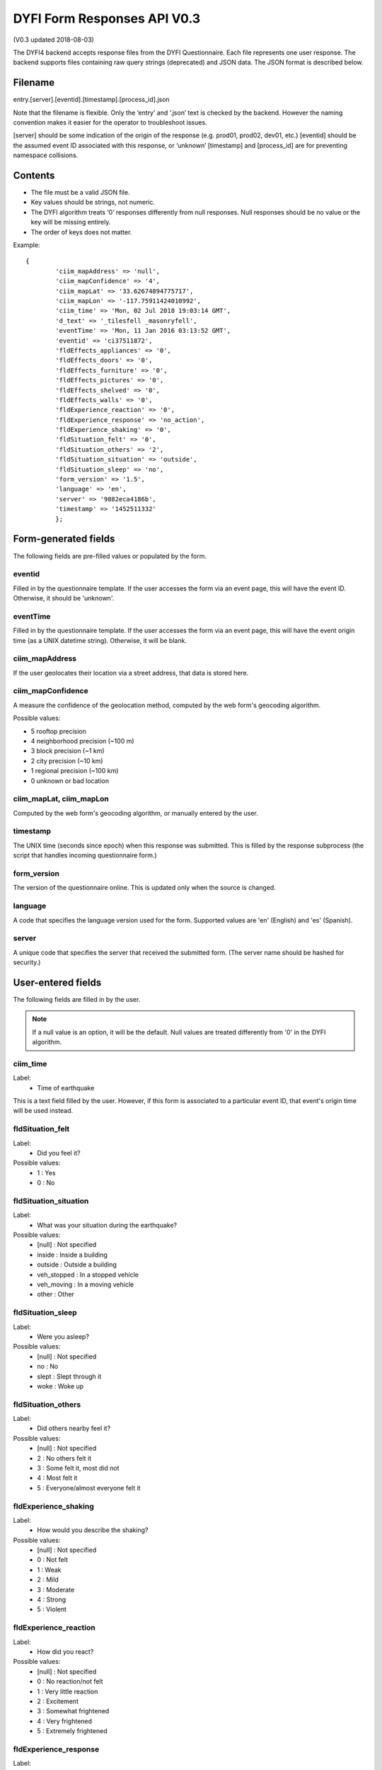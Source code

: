 DYFI Form Responses API V0.3
****************************

(V0.3 updated 2018-08-03)

The DYFI4 backend accepts response files from the DYFI Questionnaire. Each file represents one user response. The backend supports files containing raw query strings (deprecated) and JSON data. The JSON format is described below.

Filename
========

entry.[server].[eventid].[timestamp].[process_id].json

Note that the filename is flexible. Only the ‘entry’ and ‘.json’ text is checked by the backend. However the naming convention makes it easier for the operator to troubleshoot issues.

[server] should be some indication of the origin of the response (e.g. prod01, prod02, dev01, etc.)
[eventid] should be the assumed event ID associated with this response, or ‘unknown’
[timestamp] and [process_id] are for preventing namespace collisions.

Contents
========

- The file must be a valid JSON file. 
- Key values should be strings, not numeric.
- The DYFI algorithm treats ‘0’ responses differently from null responses. Null responses should be no value or the key will be missing entirely.
- The order of keys does not matter.

Example::

  {
          'ciim_mapAddress' => 'null',
          'ciim_mapConfidence' => '4',
          'ciim_mapLat' => '33.62674894775717',
          'ciim_mapLon' => '-117.75911424010992',
          'ciim_time' => 'Mon, 02 Jul 2018 19:03:14 GMT',
          'd_text' => '_tilesfell _masonryfell',
          'eventTime' => 'Mon, 11 Jan 2016 03:13:52 GMT',
          'eventid' => 'ci37511872',
          'fldEffects_appliances' => '0',
          'fldEffects_doors' => '0',
          'fldEffects_furniture' => '0',
          'fldEffects_pictures' => '0',
          'fldEffects_shelved' => '0',
          'fldEffects_walls' => '0',
          'fldExperience_reaction' => '0',
          'fldExperience_response' => 'no_action',
          'fldExperience_shaking' => '0',
          'fldSituation_felt' => '0',
          'fldSituation_others' => '2',
          'fldSituation_situation' => 'outside',
          'fldSituation_sleep' => 'no',
          'form_version' => '1.5',
          'language' => 'en',
          'server' => '9882eca4186b',
          'timestamp' => '1452511332'
          };

Form-generated fields
=====================

The following fields are pre-filled values or populated by the form.

eventid
-------

Filled in by the questionnaire template. If the user accesses the form via an event page, this will have the event ID. Otherwise, it should be 'unknown'.

eventTime
---------

Filled in by the questionnaire template. If the user accesses the form via an event page, this will have the event origin time (as a UNIX datetime string). Otherwise, it will be blank.

ciim_mapAddress
---------------

If the user geolocates their location via a street address, that data is stored here.

ciim_mapConfidence
------------------

A measure the confidence of the geolocation method, computed by the web form's geocoding algorithm. 

Possible values:

- 5 rooftop precision
- 4 neighborhood precision (~100 m)
- 3 block precision (~1 km)
- 2 city precision (~10 km)
- 1 regional precision (~100 km)
- 0 unknown or bad location

ciim_mapLat, ciim_mapLon
------------------------

Computed by the web form's geocoding algorithm, or manually entered by the user.

timestamp
---------

The UNIX time (seconds since epoch) when this response was submitted. This is filled by the response subprocess (the script that handles incoming questionnaire form.)

form_version
------------

The version of the questionnaire online. This is updated only when the source is changed.

language
--------

A code that specifies the language version used for the form. Supported values are 'en' (English) and 'es' (Spanish).

server
------

A unique code that specifies the server that received the submitted form. (The server name should be hashed for security.)

User-entered fields
===================

The following fields are filled in by the user.

.. note::

  If a null value is an option, it will be the default. Null values are treated differently from '0' in the DYFI algorithm.

ciim_time
---------

Label:
  - Time of earthquake

This is a text field filled by the user. However, if this form is associated to a particular event ID, that event's origin time will be used instead.

fldSituation_felt
-----------------

Label:
  - Did you feel it?

Possible values:
  - 1 : Yes
  - 0 : No

fldSituation_situation
----------------------

Label:
  - What was your situation during the earthquake?

Possible values:
  - [null] : Not specified
  - inside : Inside a building
  - outside : Outside a building
  - veh_stopped : In a stopped vehicle
  - veh_moving : In a moving vehicle
  - other : Other

fldSituation_sleep
------------------

Label: 
  - Were you asleep?

Possible values:
  - [null]  : Not specified
  - no : No
  - slept : Slept through it
  - woke : Woke up

fldSituation_others
-------------------

Label: 
  - Did others nearby feel it?

Possible values:
  - [null]  : Not specified
  - 2 : No others felt it
  - 3 : Some felt it, most did not
  - 4 : Most felt it
  - 5 : Everyone/almost everyone felt it

fldExperience_shaking
---------------------

Label: 
  - How would you describe the shaking?

Possible values:
  - [null]  : Not specified
  - 0 : Not felt
  - 1 : Weak
  - 2 : Mild
  - 3 : Moderate
  - 4 : Strong
  - 5 : Violent

fldExperience_reaction
----------------------

Label: 
  - How did you react?

Possible values:
  - [null]  : Not specified
  - 0 : No reaction/not felt
  - 1 : Very little reaction
  - 2 : Excitement
  - 3 : Somewhat frightened
  - 4 : Very frightened
  - 5 : Extremely frightened
  
fldExperience_response
----------------------

Label: 
  - How did you respond?

Possible values:
  - [null]  : Not specified
  - no_action : Took no action
  - doorway : Moved to doorway
  - duck : Dropped and covered
  - ran_outside : Ran outside
  - other : Other

fldExperience_stand
-------------------

Label: 
  - Was it difficult to stand and/or walk?

Possible values:
  - [null]  : Not specified
  - 0 : No
  - 1 : Yes
  
fldEffects_doors
----------------

Label: 
  - Did you notice any swinging of doors or other free-hanging objects?

Possible values:
  - [null]  : Not specified
  - 0 : No
  - 1 slight : Yes, slight swinging
  - 1 violent : Yes, violent swinging

fldEffects_sounds
-----------------

Label: 
  - Did you hear creaking or other noises?

Possible values:
  - [null]  : Not specified
  - 0 : No
  - 1 slight : Yes, slight noise
  - 1 loud : Yes, loud noise

fldEffects_shelved
------------------

Label: 
  - Did objects rattle, topple over, or fall off shelves?

Possible values:
  - [null]  : Not specified
  - 0 : No
  - 0 rattled_slightly : Rattled slightly
  - 0 rattled_loudly : Rattled loudly
  - 1 few_toppled_or_fell : A few toppled or fell off
  - 2 many_toppled_or_fell : Many fell off
  - 3 everything : Nearly everything fell off

fldEffects_pictures
-------------------

Label: 
  - Did pictures on walls move or get knocked askew?

Possible values:
  - [null]  : Not specified
  - 0 : No
  - 1 did_not_fall : Yes, but did not fall
  - 1 some_fell : Yes, and some fell

fldEffects_furniture
--------------------

Label: 
  - Did any furniture or appliances slide, topple over, or become displaced?

Possible values:
  - [null]  : Not specified
  - 0 : No
  - 1 : Yes

fldEffects_appliances
---------------------

Label: 
  - Was a heavy appliance (refrigerator or range) affected?

Possible values:
  - [null]  : Not specified
  - 0 : No
  - fell : Yes, some contents fell out
  - shifted : Yes, shifted by inches
  - shifted_foot : Yes, shifted by a foot or more
  - overturned : Yes, overturned

fldEffects_walls
----------------

Label: 
  - Were free-standing walls or fences damaged?

Possible values:
  - [null]  : Not specified
  - 0 : No
  - cracked : Yes, some were cracked
  - fell_partial : Yes, some partially fell
  - fell_complete : Yes, some fell completely

d_text
------

Label: 
  - Was there any damage to the building?

.. note::

    Multiple answers are possible here. If the user selects more than one, the values are concatenated into one string.

Possible values:
  - _none : No Damage
  - _crackmin : Hairline cracks in walls
  - _crackwallfew : A few large cracks in walls
  - _crackwallmany : Many large cracks in walls
  - _tilesfell : Ceiling tiles or lighting fixtures fell
  - _crackchim : Cracks in chimney
  - _crackwindows : One or several cracked windows
  - _brokenwindows : Many windows cracked or some broken out
  - _masonryfell : Masonry fell from block or brick wall(s)
  - _majoroldchim : Old chimney, major damage or fell down
  - _majormodernchim : Modern chimney, major damage or fell down
  - _tiltedwall : Outside wall(s) tilted over or collapsed completely
  - _porch : Separation of porch, balcony, or other addition from building
  - _move : Building permanently shifted over foundation







 


